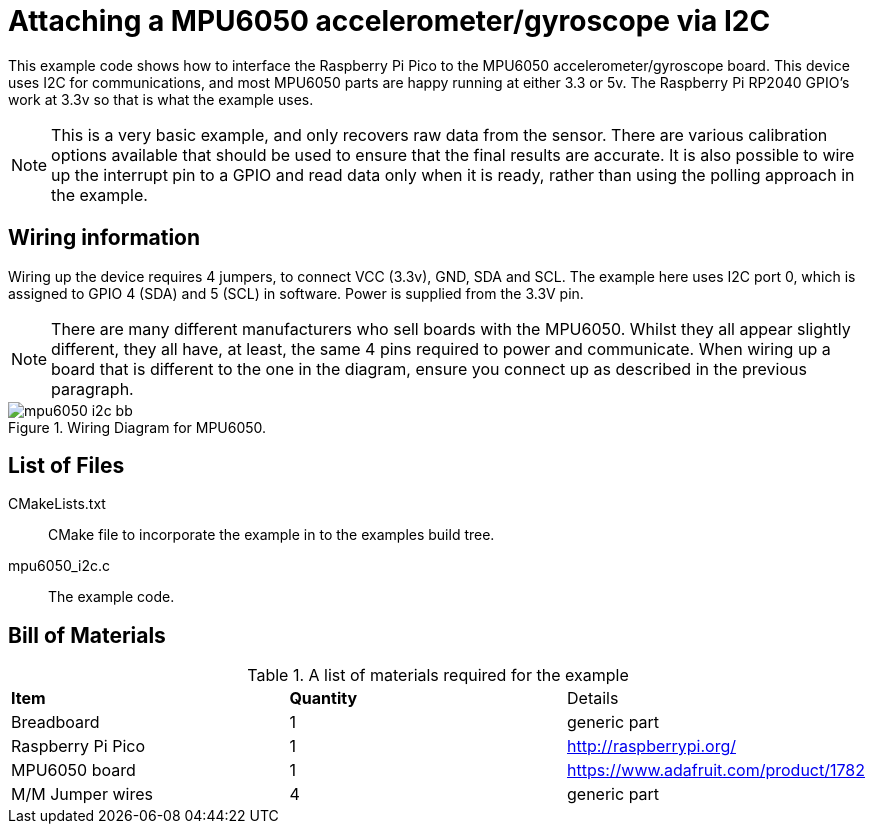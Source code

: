 = Attaching a MPU6050 accelerometer/gyroscope via I2C

This example code shows how to interface the Raspberry Pi Pico to the MPU6050 accelerometer/gyroscope board. This device uses I2C for communications, and most MPU6050 parts are happy running at either 3.3 or 5v. The Raspberry Pi RP2040 GPIO's work at 3.3v so that is what the example uses.

[NOTE]
======
This is a very basic example, and only recovers raw data from the sensor. There are various calibration options available that should be used to ensure that the final results are accurate. It is also possible to wire up the interrupt pin to a GPIO and read data only when it is ready, rather than using the polling approach in the example.
======

== Wiring information

Wiring up the device requires 4 jumpers, to connect VCC (3.3v), GND, SDA and SCL. The example here uses I2C port 0, which is assigned to GPIO 4 (SDA) and 5 (SCL) in software. Power is supplied from the 3.3V pin.

[NOTE]
======
There are many different manufacturers who sell boards with the MPU6050. Whilst they all appear slightly different, they all have, at least, the same 4 pins required to power and communicate. When wiring up a board that is different to the one in the diagram, ensure you connect up as described in the previous paragraph.
======


[[mpu6050_i2c_wiring]]
[pdfwidth=75%]
.Wiring Diagram for MPU6050.
image::mpu6050_i2c_bb.png[]

== List of Files

CMakeLists.txt:: CMake file to incorporate the example in to the examples build tree.
mpu6050_i2c.c:: The example code.

== Bill of Materials

.A list of materials required for the example
[[mpu6050-bom-table]]
[cols=3]
|===
| *Item* | *Quantity* | Details
| Breadboard | 1 | generic part
| Raspberry Pi Pico | 1 | http://raspberrypi.org/
| MPU6050 board| 1 | https://www.adafruit.com/product/1782
| M/M Jumper wires | 4 | generic part
|===


